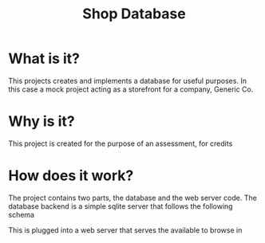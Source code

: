 #+TITLE: Shop Database
* What is it?
This projects creates and implements a database for useful
purposes. In this case a mock project acting as a storefront for a company,
Generic Co.
* Why is it?
This project is created for the purpose of an assessment, for credits
* How does it work?
The project contains two parts, the database and the web server code. The
database backend is a simple sqlite server that follows the following schema
#+NAME: database-diagram
#+CAPTION: Database Diagram
[[file:diagram.png]]
This is plugged into a web server that serves the available to browse in
